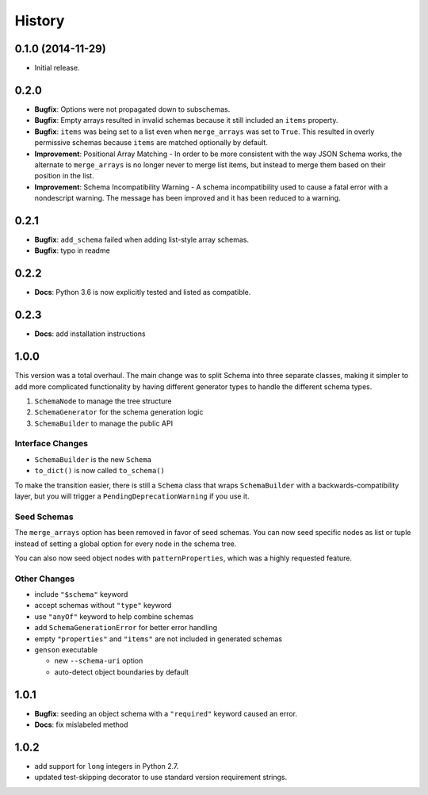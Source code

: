History
=======

0.1.0 (2014-11-29)
------------------

* Initial release.

0.2.0
-----

* **Bugfix**: Options were not propagated down to subschemas.
* **Bugfix**: Empty arrays resulted in invalid schemas because it still included an ``items`` property.
* **Bugfix**: ``items`` was being set to a list even when ``merge_arrays`` was set to ``True``. This resulted in overly permissive schemas because ``items`` are matched optionally by default.
* **Improvement**: Positional Array Matching - In order to be more consistent with the way JSON Schema works, the alternate to ``merge_arrays`` is no longer never to merge list items, but instead to merge them based on their position in the list.
* **Improvement**: Schema Incompatibility Warning - A schema incompatibility used to cause a fatal error with a nondescript warning. The message has been improved and it has been reduced to a warning.

0.2.1
-----
* **Bugfix**: ``add_schema`` failed when adding list-style array schemas.
* **Bugfix**: typo in readme

0.2.2
-----
* **Docs**: Python 3.6 is now explicitly tested and listed as compatible.

0.2.3
-----
* **Docs**: add installation instructions

1.0.0
-----

This version was a total overhaul. The main change was to split Schema into three separate classes, making it simpler to add more complicated functionality by having different generator types to handle the different schema types.

1. ``SchemaNode`` to manage the tree structure
2. ``SchemaGenerator`` for the schema generation logic
3. ``SchemaBuilder`` to manage the public API

Interface Changes
+++++++++++++++++

* ``SchemaBuilder`` is the new ``Schema``
* ``to_dict()`` is now called ``to_schema()``

To make the transition easier, there is still a ``Schema`` class that wraps ``SchemaBuilder`` with a backwards-compatibility layer, but you will trigger a ``PendingDeprecationWarning`` if you use it.

Seed Schemas
++++++++++++

The ``merge_arrays`` option has been removed in favor of seed schemas. You can now seed specific nodes as list or tuple instead of setting a global option for every node in the schema tree.

You can also now seed object nodes with ``patternProperties``, which was a highly requested feature.

Other Changes
+++++++++++++

* include ``"$schema"`` keyword
* accept schemas without ``"type"`` keyword
* use ``"anyOf"`` keyword to help combine schemas
* add ``SchemaGenerationError`` for better error handling
* empty ``"properties"`` and ``"items"`` are not included in generated schemas
* ``genson`` executable

  * new ``--schema-uri`` option
  * auto-detect object boundaries by default

1.0.1
-----

* **Bugfix**: seeding an object schema with a ``"required"`` keyword caused an error.
* **Docs**: fix mislabeled method

1.0.2
-----

* add support for ``long`` integers in Python 2.7.
* updated test-skipping decorator to use standard version requirement strings.
